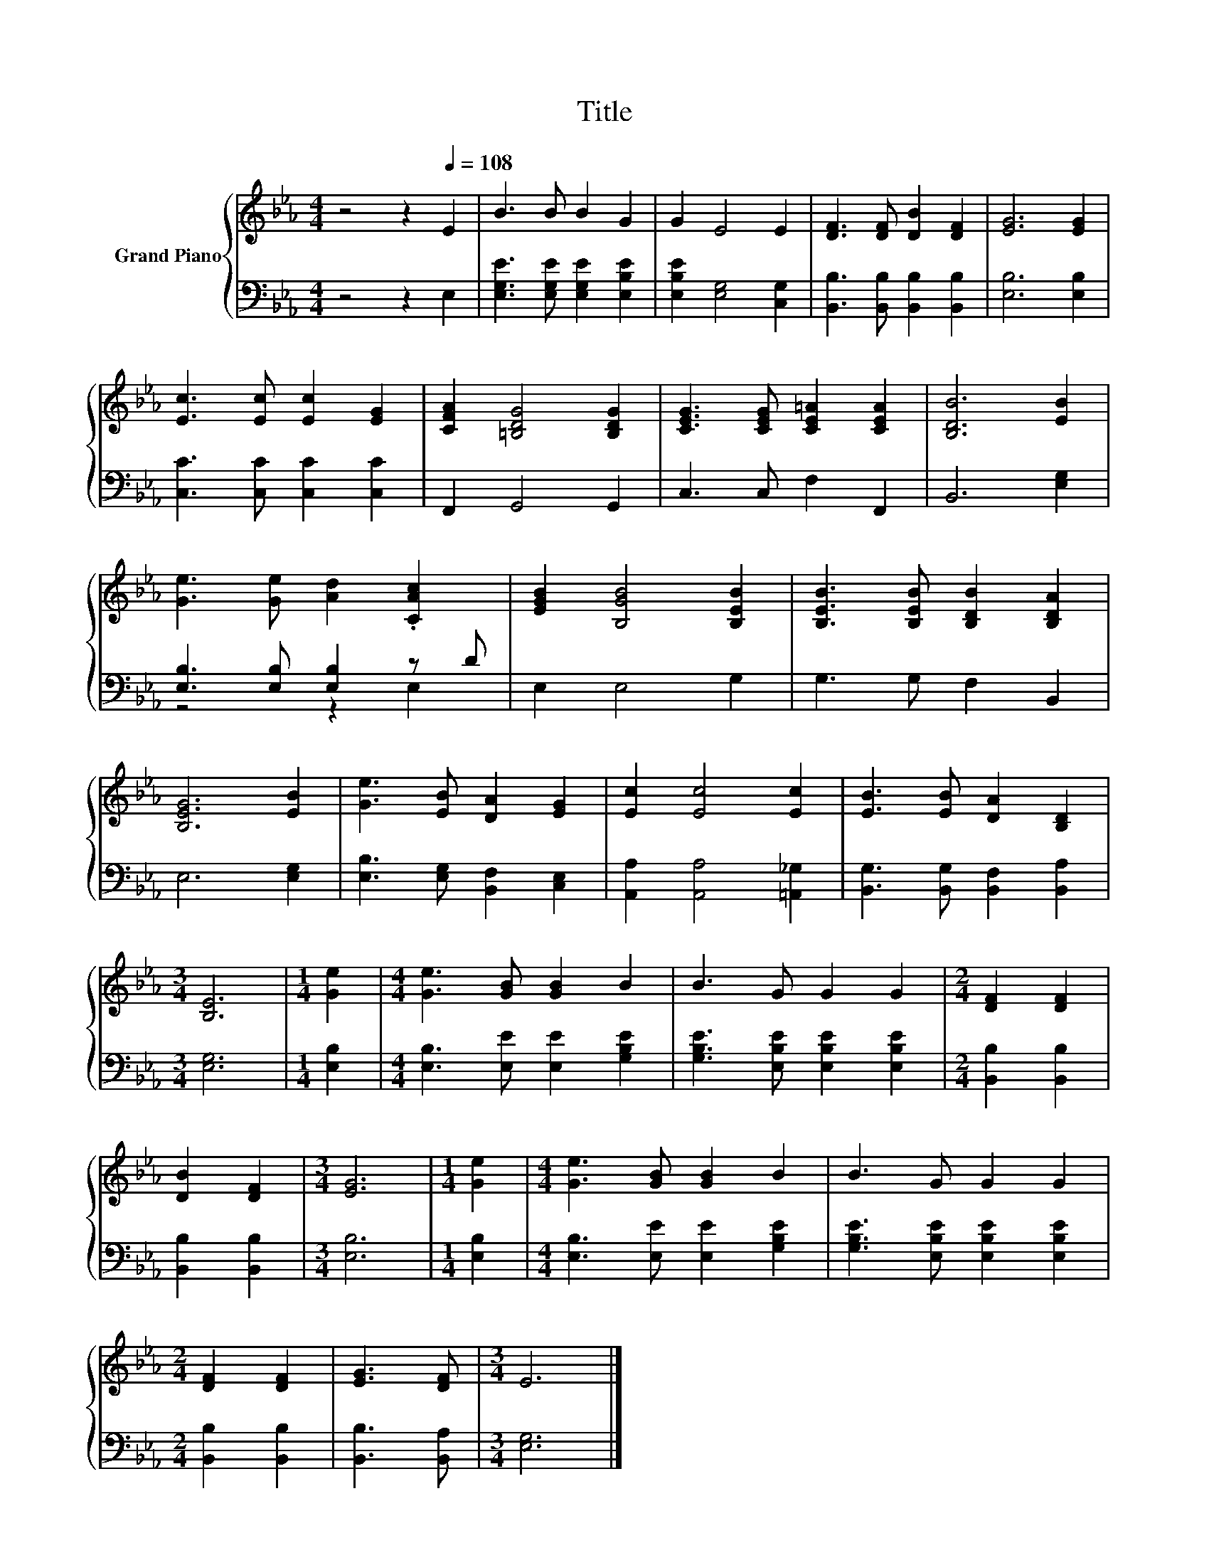 X:1
T:Title
%%score { 1 | ( 2 3 ) }
L:1/8
M:4/4
K:Eb
V:1 treble nm="Grand Piano"
V:2 bass 
V:3 bass 
V:1
 z4 z2[Q:1/4=108] E2 | B3 B B2 G2 | G2 E4 E2 | [DF]3 [DF] [DB]2 [DF]2 | [EG]6 [EG]2 | %5
 [Ec]3 [Ec] [Ec]2 [EG]2 | [CFA]2 [=B,DG]4 [B,DG]2 | [CEG]3 [CEG] [CE=A]2 [CEA]2 | [B,DB]6 [EB]2 | %9
 [Ge]3 [Ge] [Ad]2 .[CAc]2 | [EGB]2 [B,GB]4 [B,EB]2 | [B,EB]3 [B,EB] [B,DB]2 [B,DA]2 | %12
 [B,EG]6 [EB]2 | [Ge]3 [EB] [DA]2 [EG]2 | [Ec]2 [Ec]4 [Ec]2 | [EB]3 [EB] [DA]2 [B,D]2 | %16
[M:3/4] [B,E]6 |[M:1/4] [Ge]2 |[M:4/4] [Ge]3 [GB] [GB]2 B2 | B3 G G2 G2 |[M:2/4] [DF]2 [DF]2 | %21
 [DB]2 [DF]2 |[M:3/4] [EG]6 |[M:1/4] [Ge]2 |[M:4/4] [Ge]3 [GB] [GB]2 B2 | B3 G G2 G2 | %26
[M:2/4] [DF]2 [DF]2 | [EG]3 [DF] |[M:3/4] E6 |] %29
V:2
 z4 z2 E,2 | [E,G,E]3 [E,G,E] [E,G,E]2 [E,B,E]2 | [E,B,E]2 [E,G,]4 [C,G,]2 | %3
 [B,,B,]3 [B,,B,] [B,,B,]2 [B,,B,]2 | [E,B,]6 [E,B,]2 | [C,C]3 [C,C] [C,C]2 [C,C]2 | %6
 F,,2 G,,4 G,,2 | C,3 C, F,2 F,,2 | B,,6 [E,G,]2 | [E,B,]3 [E,B,] [E,B,]2 z D | E,2 E,4 G,2 | %11
 G,3 G, F,2 B,,2 | E,6 [E,G,]2 | [E,B,]3 [E,G,] [B,,F,]2 [C,E,]2 | [A,,A,]2 [A,,A,]4 [=A,,_G,]2 | %15
 [B,,G,]3 [B,,G,] [B,,F,]2 [B,,A,]2 |[M:3/4] [E,G,]6 |[M:1/4] [E,B,]2 | %18
[M:4/4] [E,B,]3 [E,E] [E,E]2 [G,B,E]2 | [G,B,E]3 [E,B,E] [E,B,E]2 [E,B,E]2 | %20
[M:2/4] [B,,B,]2 [B,,B,]2 | [B,,B,]2 [B,,B,]2 |[M:3/4] [E,B,]6 |[M:1/4] [E,B,]2 | %24
[M:4/4] [E,B,]3 [E,E] [E,E]2 [G,B,E]2 | [G,B,E]3 [E,B,E] [E,B,E]2 [E,B,E]2 | %26
[M:2/4] [B,,B,]2 [B,,B,]2 | [B,,B,]3 [B,,A,] |[M:3/4] [E,G,]6 |] %29
V:3
 x8 | x8 | x8 | x8 | x8 | x8 | x8 | x8 | x8 | z4 z2 E,2 | x8 | x8 | x8 | x8 | x8 | x8 |[M:3/4] x6 | %17
[M:1/4] x2 |[M:4/4] x8 | x8 |[M:2/4] x4 | x4 |[M:3/4] x6 |[M:1/4] x2 |[M:4/4] x8 | x8 |[M:2/4] x4 | %27
 x4 |[M:3/4] x6 |] %29

